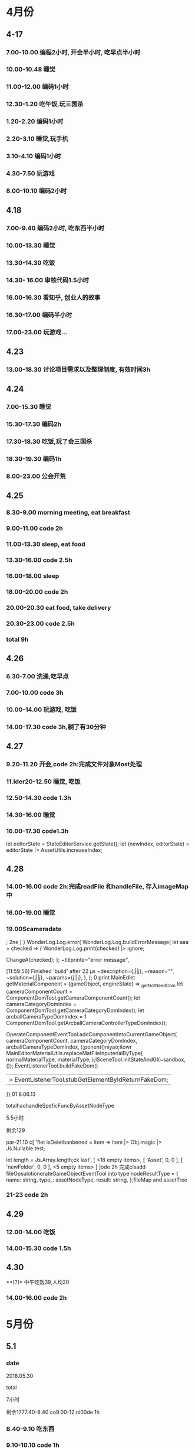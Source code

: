 * 4月份
** 4-17
*** 7.00-10.00   编程2小时, 开会半小时, 吃早点半小时
*** 10.00-10.48  睡觉
*** 11.00-12.00  编码1小时
*** 12.30-1.20   吃午饭,玩三国杀
*** 1.20-2.20    编码1小时
*** 2.20-3.10    睡觉,玩手机
*** 3.10-4.10    编码1小时
*** 4.30-7.50    玩游戏
*** 8.00-10.10   编码2小时
** 4.18
*** 7.00-9.40    编码2小时, 吃东西半小时
*** 10.00-13.30  睡觉
*** 13.30-14.30  吃饭
*** 14.30- 16.00 审核代码1.5小时
*** 16.00-16.30  看知乎, 创业人的故事
*** 16.30-17.00  编码半小时
*** 17.00-23.00  玩游戏...
** 4.23
*** 13.00-18.30  讨论项目需求以及整理制度, 有效时间3h 
** 4.24 
*** 7.00-15.30   睡觉
*** 15.30-17.30  编码2h
*** 17.30-18.30  吃饭,玩了会三国杀
*** 18.30-19.30  编码1h
*** 8.00-23.00   公会开荒
** 4.25
*** 8.30-9.00    morning meeting, eat breakfast
*** 9.00-11.00   code 2h
*** 11.00-13.30  sleep, eat food
*** 13.30-16.00  code 2.5h
*** 16.00-18.00  sleep
*** 18.00-20.00  code 2h
*** 20.00-20.30  eat food, take delivery
*** 20.30-23.00  code 2.5h
*** total        9h
** 4.26
*** 6.30-7.00    洗澡,吃早点
*** 7.00-10.00   code 3h
*** 10.00-14.00  玩游戏, 吃饭
*** 14.00-17.30  code 3h,躺了有30分钟
** 4.27
*** 9.20-11.20   开会,code 2h:完成文件对象Most处理
*** 11.lder20-12.50  睡觉, 吃饭
*** 12.50-14.30  code 1.3h 
*** 14.30-16.00  睡觉
*** 16.00-17.30  code1.3h


      let editorState = StateEditorService.getState();
      let (newIndex, editorState) = editorState |> AssetUtils.increaseIndex;
** 4.28
*** 14.00-16.00 code 2h:完成readFile 和handleFile, 存入imageMap中
*** 16.00-19.00 睡觉
*** 19.00Scameradate
;
2ne    )    }   WonderLog.Log.error(
            WonderLog.Log.buildErrorMessage(
          let aaa = checked => {
  WonderLog.Log.print(checked) |> ignore;

  ChangeA(checked);
};    ~titlprinte="error message",

[11:59:56] Finished 'build' after 22 μs              ~description={j||j},
              ~reason="",
              ~solution={j||j},
              ~params={j||j},
            ),
          );  0 print   MainEdlet getMaterialComponent = (gameObject, engineState) =>
  _getNotNeedCom          let cameraComponentCount =
            ComponentDomTool.getCameraComponentCount();
          let cameraCategoryDomIndex =
            ComponentDomTool.getCameraCategoryDomIndex();
          let arcballCameraTypeDomIndex =
      1      ComponentDomTool.getArcballCameraControllerTypeDomIndex();

          OperateComponentEventTool.addComponentIntoCurrentGameObject(
            cameraComponentCount,
            cameraCategoryDomIndex,
            arcballCameraTypeDomIndex,
          );ponent()niyao;itowr    MainEditorMaterialUtils.replaceMatFileInputerialByType(
      normalMaterialType,
      materialType,
    );lSceneTool.initStateAndGl(~sandbox, ());
      EventListenerTool.buildFakeDom()
      |> EventListenerTool.stubGetElementByIdReturnFakeDom;
    });01 8.06.13

totalhaohandleSpeficFuncByAssetNodeType

5.5小时

剩余129

par-21.10 c[ 'flet isDeletbanbened = item => item |> Obj.magic |> Js.Nullable.test;

let length = Js.Array.length;ck last',
      [ <18 empty items>,
        [ 'Asset', 0, 0 ],
        [ 'newFolder', 0, 0 ],
        <5 empty items> ] ]ode 2h 完成clsadd fileOpsulotionerateGameObjectEventTool into type nodeResultType = {
  name: string,
  type_: assetNodeType,
  result: string,
};fileMap and assetTree
*** 21-23  code 2h
** 4.29
*** 12.00-14.00  吃饭
*** 14.00-15.30  code 1.5h
** 4.30
**[?]* 中午吃饭39,人均20
*** 14.00-16.00  code 2h
* 5月份
** 5.1
*** date

2018.05.30

total

7小时

剩余1777.40-8.40  co9.00-12.ni00de 1h
*** 8.40-9.10  吃东西
*** 9.10-10.10  code 1h
*** 10.10-14.40  睡觉,玩游
*** 14.40-16.10  code 1.5h
** 5.2
*** 12.00-14.00  吃饭
*** 14.00-15.00  code 1h
*** 15.00-15.10  躺了20分钟
*** 15.10-16.40  code 1.5h
*** 17.10-17.40  code 0.5h
*** 17.LC_CTYPE=zh_CN.UTF-8 emacs40-18      )
    | Some(gameObject) =>
      gameObject === uid ?
.40  运动一小时
*** 18.40-22.00  code 3h,中间洗衣服20分钟
** 5.3
*** 03.30-7.00  code 2.5h, 吃饭and玩游戏一个小时
*** 7.00-14.30  睡觉
*** 14.30-19.10  吃饭, 玩游戏
*** 19.30-23.30 code 4h
** 5.4
*** 6.00-8.00    code 2h
*** 8.00-8.40    eat fo

date
2018.09.11

total
8.5小时

total: 1312h

morning
3小时

afternoon
3.5小时

evening
2小时



summary
1.import zip




od
*** 9.00-13.45   sleep
*** 14.30-17.00  code 2h, 买药上厕所0.5h
*** 18.00-19.30  code 1.5h
*** 19.30-21.00  健身休息
*** 21.00-21.30  code0.5h
** 5.5
*** 7.00-15.30  eat food, and sleep
*** 15.30-18.00  code 2.5h
*** 18.30-19.00  code 0.5h
** 5.6
** 5.8
*** 7.00-13.00  sleep, eat food
*** 13.00-14.30  code 1h, play game 0.5h
*** 14.30-17.30  sleep
*** 17.30-19.30  code 2h 
** 5.9
*** 03.00-05.30  code2h, play game 0.5h 
**** 完成gameObject, folder, file在inspector的显示, 根据sourceType进行切换
**** TODO 存在一点bug, input框需要绑定onChange事件
*** 05.30-13.30  sleep, eat food
*** 13.30-15.30 code 2h
*** 15.30-17.00  sleep
*** 17.00-18.40  code 1h, play game 40m
*** 19.00-22.00  code 2h, play game 1h 
**** finish remove file
** 5.10
*** 3.00-5.30 code 2h, play game 0.5h 
**** finish remove file
*** 5.30-11.00 play game 
*** 11.00-17.30  eat food, sleep
*** 17.30-19.30  code 2h
**** finish fix and pass test
*** 
** 5.12
*** 9.00-11.40    have a bathe 10m, code 2.5h
*** 11.40-12.30   eat food, play game
*** 12.30-16.30   sleep
*** 16.30-18.00   code 1.5h
*** 18.00-20.00   eat food
*** 20.00-22.30   code 1.5h
** 5.13
*** 03.00-06.00 code 3h
**** finsih assettree drag test
*** 06.00-14.00  eat food, sleep, eat 15
*** 14.00-15.30  code 1.5h
*** 21.30-23.30  code 2h
** 5.14
*** 8.00-8.30    吃早点
*** 8.30-11.00   开会,code 2.5h
*** 11.00-11.30  relax
*** 11.30-12.30  洗澡,code0.5h
*** 12.30-15.30  吃饭,讨论灵学,睡觉
**** 服务他人确实是我的人生课题
**** 最让我兴奋的是赚钱
*** 15.30-18.30  code 3h
** 5.15
*** 9.00-12.00   code 3h
*** 12.30-13.30  code 1h
**** finish a bug
*** 13.30-15.00  sleep  
*** 15.00-16.00  code 1h
** 5.16
*** 03.30 - 05.00 code 1.5h
**** 解决bug:无法移动文件到文件夹, 但代码设计不好, 需要重构
**** 解决问题:移动文件后, 文件没有从原文件夹中删除
**** 解决问题:拖动过程中鼠标附带的属性, 现在已经清除任何信息
*** 14.30- 15.30  code 1h
**** 解决问题: 在rename时候不显示文件后缀, 完成测试
*** 15.30-16.30  sleep
*** 16.30-17.30  code 1h
**** DONE 解决问题:file rename check input value
*** 17.30-18.00  洗澡,聊天
*** 18.00-19.00 code 1h
**** DONE 编写测试:check file rename input的测试
*** 19.30-20.30  code 1h
**** DONE 解决问题:root folder can't be rename
**** DONE 编写测试:root folder can't be rename
**** DONE 解决问题: folder rename
*** 21.00 - 22.00 code 1h
**** DONE 解决问题:shouldn't "remove file" to folder
**** DONE 编写测试:shouldn't "remove file" to folder
**** TODO 功能: show folder in file content
** 5.17
*** 6.00-7.00  code1h
**** DONE show folder in file content
*** 7.00-7.30  eat food
*** 7.30-9.00  code 1.5h
*** 9.00-13.30 帮朋友整理需求
*** 13.30-16.30 code 3h
**** TODO 没能解决doubleCLick的问题
**** TODO select folder in file content
***** the click and double click can't register the same dom
**** TODO need test: show folder in file content
** 5.18
*** 9.30-11.00  code 1.5h
**** DONE 获取方案:doubleClick frp
*** 11.00-12.00 code 1h
**** DONE refactor doubleClick
*** 12.00-13.00 eat food
*** 13.00-15.00 code 2h
**** DONE 解决设计:把fileContent中都设置为currentFile, 添加folderType
**** DONE 完成show folder功能
**** DONE 存在bug: 点击folder, removeFile 可以点击, 而removeFolder不可以
*** 15.00-16.30  sleep, play game
*** 16.30-18.00 code 1.5h 
**** DONE 完成bug:存在bug: 点击folder, removeFile 可以点击, 而removeFolder不可以
**** TODO 完成测试:修复以前测试
**** TODO 完成测试:新加入代码测试
** 5.19
*** 14.30-15.30 code 2h
**** DONE 解决测试
*** 18.30-19.30 code 1h
**** DONE 解决问题:addEventListener 需要 stub
** 5.20
*** 13.30-14.30  code 1h
**** DONE 解决问题: addEventListener
*** 14.30-15.50  code 1h, eat 20m
**** TODO write test:click and double folder
** 5.21
*** 7.00 - 16.00  睡觉, 理发, 调整状态
*** 16.00 - 17.30 运动
*** 18.00 - 21.00 code 3h
**** DONE 完成测试:single click and double click
**** DONE refactor: rename gameObject, treeNode, file
**** 看书:看书果然容易犯困
** 5.22
***  96276808 
*** 3.00-4.00 学习英语 1h
*** 5.00-7.00 code 2h 
**** DONE 查看代码
*** 7.30-9.00 code 1.5h
**** DONE 讨论设计
*** 9.00-12.00 sleep
*** 12.00-14.30 eat food
*** 14.30-18.00  sleep
*** 
** 5.23
*** TODO 欠账48
*** 7.00-7.30 eat food
*** 7.30-9.30 code 2h
*** 9.30-12.30  sleep
*** 12.30-13.30 eat food , play game
*** 13.30-15.00 code 1.5h
**** 重写一部分
*** 19.00-21.00 code 2h
**** 明天就可以重写完成了. 还有测试
** 5.24
*** TODO 欠账66
*** 7.00-8.00  洗澡,吃早点
*** 8.00-10.30  code2.5h
*** 10.30-14.00 休息, 吃饭,玩游戏
*** 14.00-15.00 code 1h
*** 17.00-18.00 code 1h
**** DONE 讨论设计
*** 19.30-21.00  code 1.5h
** 5.25
*** 7.30-8.10 起床吃早点
*** 8.10-10.10 code 2h
*** 10.10-14.30  sleep, eat food
*** 14.30 - 17.00 code 2.5h
*** 20.00-22.30  code 2.5h
** 5.27
*** 10.00-11.30  code 1.5h
*** 13.40-17.40  code 4h
** 5.28
*** 7.10-9.10  code 2h
*** 13.30- 16.00 code 2.5h
*** 健身一个半小时
*** 19.30-21.00  code 1.5h
** 5.30
*** 9.00-9.40 code 0.5h
*** 10.10-11.40 code 1.5h
*** 16.30-18.00  code 1.5h
*** 19.30-23.00  code 3.5h
** 5.31
*** 9.30-11.00  code 1.5h
*** 14.00-17.30 code 3.5h
* 6月份
** 6.1
*** 13.00-16.00 code 3h
*** 
** 6.4
*** 9.10-11.40 code 2.5h
**** 开会
**** 按照最新reason react 版本修改代码
*** 16.30-18.30 code 2h 
*** 19.30-22.00  code 2.5h
** 6.5
*** 9.30-11.30 code  2h
*** 13.30-15.00 code 1.5h
*** 16.30-19.30 code 3h
** 6.6
*** 10.00-12.00  code 2h
*** 14.30-16.00 code 1.5h
**** DONE 添加editor test
*** 17.00-19.00  code 2h
**** DONE finish nodeMap test
*** 20.00 - 22.00 code 2h
** 6.7
*** 16.30-18.00  code 1.5h
**** 修改 TODO
*** 19.30-21.30  code 2h
**** finish all TODO
** 6.8
*** 10.30-12.00  code 1.5h
*** 15.30-18.30  code 3h
** 6.11
*** 10.30-11.30  code 1h
**** 重构完所有文件
*** 15.00-18.00 code 3h
** 6.12
*** 7.30-8.30  跑步，吃早点
*** 8.30-10.00 code 1.5h 
** 6.13
*** 13.30-17.30  code 4h
*** 21.00-22.30  read book 1.5h
** 6.14
*** 9.10-11.10  code 2h
*** 14.00-16.00 read opengl 2h
** 6.15
*** 9.30-12.00  read 1h, code 1.5h
*** 13.30-16.00 code 2.5h
** 6.17
*** 16.30-18.00 code 1.5h
*** 19.10-21.40 code 2.5h
** 6.18
*** 6.00 - 6.30 起床锻炼颈椎
*** 6.30 - 7.10 跑步吃早点
*** 7.20 - 8.20 code 1h
*** 10.30 - 12.00 code 1.5h
*** 14.00 - 15.30 code 1.5h
*** 19.10 - 21.40 code 2.5h 
** 6.19
*** 8.30 - 10.30 code 2h
*** 13.30-15.00 code 1.5h
*** 15.30-16.30 code 1h
*** 21.00-22.00 code 1h
** 6.20
*** 9.00-11.30  2.5h
*** 12.30-13.00 code 0.5h
**** use getAndRefreshEngineStateWithDiff instead of getAndRefreshEngineState
*** 14.00-15.30 1.5h
**** read 1.5h
** 6.21
*** 16.30-18.00 code 1.5h
*** 18.30-22.00 code 3.5h
** 6.22
*** 10.30-12.00 code 1.5h
*** 13.00-14.00 code 1h
*** 16.30-17.00 code 0.5h
** 6.23 
*** 8.30-11.30 code 3h
*** 15.30-17.30 code 2h
*** 19.30-20.00 code 0.5h
*** 20.40-21.40 code 1h
** 6.25
*** 10.00-12.30 code 2.5h
*** 15.20-17.30 code 2h
*** 19.30-22.30 code 3h
** 6.26
*** 15.30-16.40 code 1h
*** 18.30-21.30 code 3h
** 6.27
*** 8.30-10.00 code 1.5h
**** DONE 显示name在scenetree和inspector
*** 13.40-15.40 code 2h
**** DONE 修改name
**** TODO 添加texture name
* 7月份
** 7.2 
*** 11.00-12.00 code 1h
*** 15.30-18.00 code 2.5h
*** 19.30-20.30 code 1h
** 7.3
*** 13.00-14.00 1h
**** finish gameObject rename redo/undo
*** 16.00-17.10 1h
*** 19.30-22.00 2.5h
** 7.4
*** 7.00-8.20 code 1h
*** 9.30-12.00 code 2.5h
*** 13.00-14.00 code 1h
** 7.6
*** 13.00-14.00 code 1h
** 7.7
*** 9.30-12.30 code 3h
*** 15.00-16.30 code 1.5h
** 7.8
*** 9.20-12.20   3h
*** 13.30-14.30  1h
*** 15.30-17.30  2h
*** 18.00-18.30  0.5h
*** 19.00-20.45  1.5h
** 7.9
*** 9.00-12.00 3h
*** 15.30-17.10 1.5h
*** 19.10-22.10 3h
** 7.10
*** 7.40-8.40   1h
**** 重构了inspectorTest, sceneTreeTest
*** 9.10-11.10  2h
**** 审核代码
*** 15.30-18.00 2.5h
**** 修改TODO
*** 19.10-21.10 2h
**** 卡在test测试上,很多无法理解, 想不通,内心抵触, 不过再细想一下还能接受
** 7.11
*** 9.00-12.00 3h
*** 14.50-16.50 2h
*** 19.30-21.30 2h
** 7.12
*** 9.10-11.40 2.5h
** 7.13 
*** 17.00-18.00 1h
*** 18.30-20.30 2h
** 7.14
*** 8.10-8.45 0.5h
*** 9.10-12.00 3h
*** 17.30-18.00 0.5h
*** 20.00-21.30 1.5h
** 7.15
*** 9.00-12.00 3h
*** 13.00-14.00 1h
**** show color and set color
**** TODO finish redo/undo design
*** 16.00-18.20  2.5h
*** 19.40-20.30  1h
** 7.16
*** 9.30-12.30  3h
*** 14.50-17.50 3h
*** 19.40-20.40 1h
** 7.17
*** 9.00-12.30   3.5h
*** 15.00-17.00  2h
*** 17.30-18.30  1h    
*** 19.30-20.40  1    
** 7.18
*** 9.30-12.40  3h
*** 17.00-18.30 1.5h
*** 19.00-20.00 1h
** 7.19
*** 9.30-12.30 3h
*** 15.00-16.30 1.5h
*** 19.30-23.00 3.5h
** 7.20
*** 8.50-11.50  3h
*** 14.30-18.30 4h
*** 19.30-20.30 1h
** 7.21
*** 9.00-11.30  2.5h
*** 15.30-17.00 1.5h
*** 19.30-22.30 3h
** 7.22
*** 9.00-12.00  3h
*** 13.00-14.00 1h
*** 15.10-16.40 1.5h
** 7.23
*** 9.00-12.30   3.5h
*** 15.30-18.30  3h
*** 19.30-20.30  1h
**** TODO 添加direction light
**** TODO 完成之前redo/undo test
** 7.24 what fck this day
*** 9.00-10.10  1h
*** 14.00-18.30 4.5h
** 7.25
*** 9.00-12.00  3h
*** 17.30-18.30 1h
*** 19.30-20.30 1h
*** 22.00-24.00 2h
** 7.26
*** 9.00-10.00   1h
*** 11.00-12.30  1.5h
*** 20.00-22.00  2h 
** 7.27
*** 9.00-12.30  3.5h
*** 15.00-18.40 3.5h
*** 19.30-20.30 1h
*** 22.00-24.00 2h
** 7.28
*** 9.30-12.30 3h
*** 15.00-18.30 3.5h
*** 19.50-22.40 1h
** 7.29
*** 9.00-10.00 1h
*** 15.00-18.30 3.5h
* 8月份
** 8.1
*** 9.00-12.00 3h
*** 17.10-18.40 1.5h
*** 19.40-20.40 1h
*** 23.00-24.00 1h
** 8.2
*** 9.00-12.00  3h
*** 15.30-18.30 3h
*** 19.30-20.40 1h
*** 23.00-24.00 1h
** 8.3
*** 9.30-12.00 2.5h
*** 15.30-18.20 3h
*** 19.10-20.30 1h
*** 22.30-24.00 1.5h
** 8.4
*** 9.00-12.00  3h
*** 16.00-18.30 2.5h
*** 19.40-20.40 1h
** 8.5  what the fck this day
*** 9.00-12.30 3.5h
*** 16.30-18.30 2h
*** 19.40-20.40 1h
*** 22.30-00.30 2h
** 8.6
*** 10.40-12.40 2h
*** 14.20-19.00 4.5h
*** 20.40-22.40 2h
** 8.7
*** 9.00-11.00  2h
** 8.8
*** 9.00-12.30 3.5h
*** 16.30-19.30 3h 
*** 22.30-23.30 1h
** 8.9
*** 9.00-12.30 3.5h
*** 16.30-18.30 2h
** 8.10
*** 9.40-12.40 3h
** 8.11
*** 9.00-12.00 3h
** 8.12
*** 9.00-12.00 3h
*** 15.00-16.30 1.5h
*** 17.00-18.00 1h
*** 19.40-20.40 1h
*** 22.30-23.30 1h
** 8.13
*** 9.00-11.00 2h
** 8.14
*** 8.40-12.40  4h
*** 16.00-17.00 1h
*** 21.00-21.40  0.5h
** 8.15
*** 10.00-12.00  2h
*** 13.00-14.40  1.5h
*** 20.00-23.00  3h
** 8.16
*** 11.10-12.40  1.5h
*** 15.30-18.00  2.5h
*** 21.00-23.00  2h
** 8.17
*** 8.20-11.20 3h
*** 13.00-13.30 0.5h
** 8.18
*** 10.10-12.10 2h
*** 13.30-14.30 1h
*** 18.30-20.30 2h
*** 22.30-1.10  2.5h
** 8.19
*** 13.00-14.00 1h
*** 15.00-16.00 1h
** 8.20
*** 9.30-12.30 3h
*** 14.30-17.30 3h
*** 19.00-21.00 2h
** 8.22
*** 9.30-12.30 3h
*** 14.00-14.30 0.5h
*** 15.30-17.30 2h
*** 19.00-20.30 1.5h
** 8.23
*** 14.00-17.00 3h
*** 20.00-22.00 2h
*** 22.30-24.00 1.5h
** 8.24
*** 9.30-12.30 3h
*** 14.00-15.30 1.5h
*** 16.30-17.30 1h
** 8.26
*** 8.00-11.00 3h
*** 15.00-16.30 1.5h
*** 17.30-18.30 1h
*** 19.00-20.30 1.5h
** 8.27
*** 9.30-12.00  2.5h
*** 13.00-14.00 1h
*** 16.40-18.40 2h
*** 19.30-20.50 1.5h
*** 22.30-24.00 1.5h
** 8.28
*** 9.00-11.30 2.5h
*** 12.40-13.40 1h
*** 16.00-16.30 0.5h
** 8.29
*** 9.30-12.00 2.5h
*** 12.30-13.00 0.5h
*** 15.30-18.00 2.5h
*** 19.00-20.30 1.5h
** 8.30
*** 9.40-12.40   3h
*** 14.00-15.00  1h
** 8.31
*** 12.30-13.00 0.5h
*** 14.00-17.00 3h
*** 19.00-20.30 1.5h
*** 22.30-24.00 1.5h
* 9月
** 9.4
*** 7.20-8.20 1h read book
*** 9.00-12.00 3h
*** 14.00-17.00 3h
*** 18.30-21.30 3h
** 9.5
*** 10.30-12.00 1.5h
*** 13.00-14.00 1h
*** 15.30-17.30 2h
*** 19.00-21.00 2h
** 9.6
*** 6.5h
** 9.7
*** 4h
** 9.10
*** 5.5h
** 9.11
***   morning:   3h
*** afternoon:   3.5h
***   evening:   2h
** 9.12
*** 9.00-12.00   3h
*** 13.00-16.00  3h
*** 19.00-21.30  2.5h
** 9.13
*** 9.00-12.00  3h
*** 14.00-17.30 3.5h
** 9.17
***   morning:   2h
*** afternoon:   3h
***   evening:   1.5h
** 9.18
***   morning:   3h
*** afternoon:   3h
***   evening:   1.5h
** 9.19
***   morning:   3h
*** afternoon:   2.5h
* 10
*** 10.9
**** 14.30-18.30 4h
**** 19.00-20.00 1h
*** 10.10
**** 9.30-12.30 3h
**** 16.00-18.00 2h
**** 19.00-21.00 2h
*** 10.11
**** 9.30-12.30 2.5h
*** 10.12
**** 9.30-13.00 3.5h
**** 14.20-18.30 4h 
**** 19.00-19.50 1h
*** 10.13
**** 8.10-12.00  4h
**** 14.30-17.50 3h
*** 10.16
**** 13.00-16.00 3h
**** 16.00-16.30 sleep
**** 16.30-18.30 2h
**** 19.20-20.50 1.5h
*** 10.17
**** 9.10-11.40 2.5h
**** 14.00-17.00 3h
*** 10.18
**** 9.30-12.30 3h
**** 14.30-17.30 3h
*** 10.19
**** 9.30-13.00 3.5h
**** 15.00-17.30 2.5h
*** 10.20
**** 13.00-15.30 2.5h
*** 10.21 
**** 9.30-12.30 3h
*** 10.22
**** 10.30-12.30 2h
**** 15.00-17.00 2h
*** 10.23
**** 10.00-12.30  2.5h
**** 13.00-13.30  0.5h
**** 16.00-18.00  2h
**** 19.30-22.00  2.5h
*** 10.24
**** total: 2.5h
*** 10.25
**** 9.30-11.00 1.5h
*** 10.26
**** 9.07-11.07   2h
**** 14.00-19.00  5h
**** 20.30-21.30  1h
*** 10.27
**** 9.30-11.30 2h
*** 10.29
**** 9.00-12.10 3h
**** 15.00-17.00 2h
**** 19.30-21.30 2h
*** 10.31
**** 13.30-14.40 1h
**** 15.10-17.10 2h
**** 18.40-22.10 3.5h
* 11 月
*** 11.1
**** 8.10-10.00  2h
**** 13.30-16.10 2.5h
**** 16.50-17.50 1h
**** 18.40-21.00 2h 
*** 11.2
**** 8.30-9.40 1h
**** 13.30-14.30 1h
*** 11.3
**** 9.10-11.10   2h
**** 14.50-17.50  3h
**** 20.00-21.00  1h
*** 11.4
**** 9.30-10.40  1h
**** 14.40-19.10 4h 
*** 11.5
**** 13.40-16.40 3h
**** 19.00-21.30 2.5
*** 11.6
**** 8.00-10.30 2.5h
**** 14.30-17.30 3h
**** 20.00-21.00 1h
*** 11.7
**** 9.00-11.30 2.5h
*** 11.8
**** 9.10-11.10  2h
**** 15.00-17.30 2.5h
*** 11.9
**** 10.00-12.00 2h
**** 14.30-18.00 3.5h
**** 19.00-21.30 2.5h
*** 11.10 
**** 8.00-11.30  3.5h  
*** 11.12
**** 10.00-11.30 1.5h
**** 16.00-19.00 3h
**** 20.30-22.00 1.5h
*** 11.13     
**** 9.00-11.30  2.5h
**** 14.30-18.30 4h
**** 20.00-21.40 1.5h
*** 11.14
**** 9.20-11.20  2h
**** 14.00-15.30 1.5h
**** 19.00-20.00 1h
**** 21.00-23.00 2h
*** 11.15
**** 13.20-18.30 5h
**** 22.10-24.20 2h
*** 11.16
**** 13.30-18.30 5h
*** 11.17
**** 22.30-24.30 2h
*** 11.18
**** 10.10-12.10 2h
**** 13.30-15.30 2h
*** 11.19
**** 9.00-11.00 2h
**** 14.00-17.00 3h
*** 11.20
**** 11.00-12.30 1.5h
**** 13.00-17.00 4h
**** 20.30-23.30 3h
*** 11.21
**** 9.20-12.00  2.5h
**** 13.30-15.00 1.5h
*** 11.22
**** 9.30-11.30  2h
**** 14.00-16.00 2h
**** 20.00-23.00 3h
*** 11.23
**** 14.00-19.00 5h
**** 20.20-22.30 2h
*** 11.26
**** 9.30-12.00 2.5h
**** 19.30-23.30 4h 
*** 11.27
**** 8.30-11.30 3h
**** 15.30-
